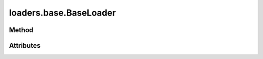 
.. py:module:: moderngl_window.loaders.base
.. py:currentmodule:: moderngl_window.loaders.base

loaders.base.BaseLoader
=======================

Method
------

.. automethod:: BaseLoader.__init__
.. automethod:: BaseLoader.supports_file
.. automethod:: BaseLoader.load

.. automethod:: BaseLoader.find_data
.. automethod:: BaseLoader.find_program
.. automethod:: BaseLoader.find_texture
.. automethod:: BaseLoader.find_scene

.. automethod:: BaseLoader.load

Attributes
----------

.. autoattribute:: BaseLoader.kind
.. autoattribute:: BaseLoader.file_extensions
.. autoattribute:: BaseLoader.ctx
